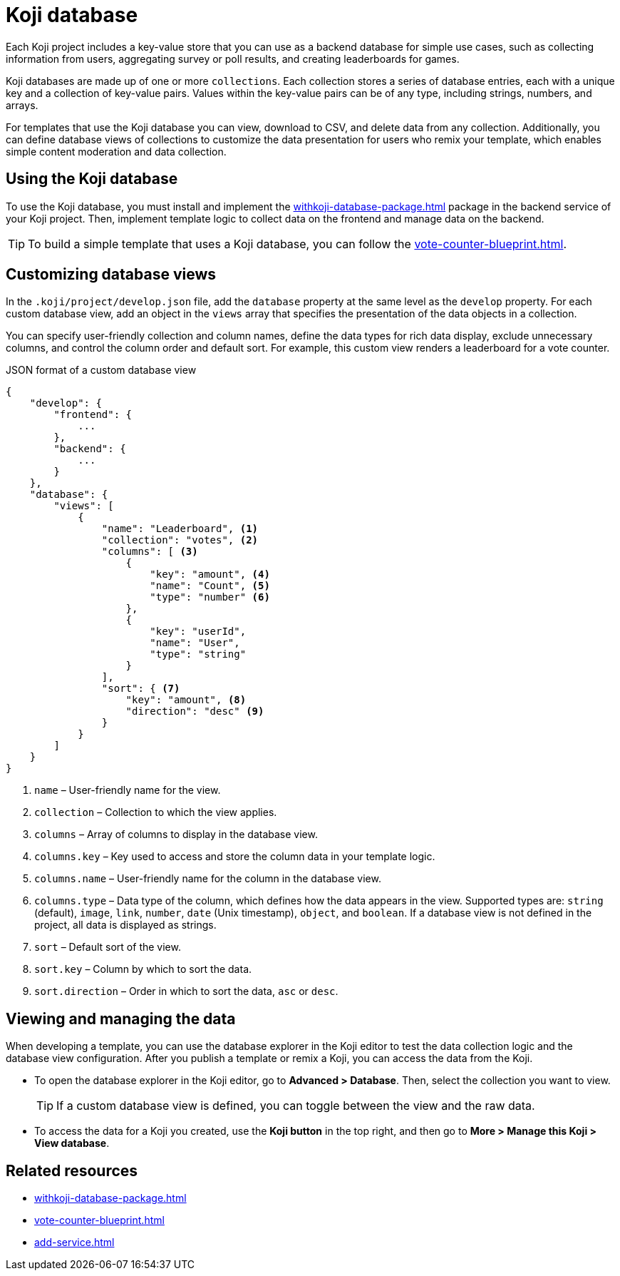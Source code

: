 = Koji database
:page-slug: koji-database
:page-description: How to use the built-in Koji database in your templates on Koji.

Each Koji project includes a key-value store that you can use as a backend database for simple use cases, such as collecting information from users, aggregating survey or poll results, and creating leaderboards for games.

Koji databases are made up of one or more `collections`.
Each collection stores a series of database entries, each with a unique key and a collection of key-value pairs.
Values within the key-value pairs can be of any type, including strings, numbers, and arrays.

For templates that use the Koji database you can view, download to CSV, and delete data from any collection.
Additionally, you can define database views of collections to customize the data presentation for users who remix your template, which enables simple content moderation and data collection.

== Using the Koji database

To use the Koji database, you must install and implement the <<withkoji-database-package#>> package in the backend service of your Koji project.
Then, implement template logic to collect data on the frontend and manage data on the backend.

TIP: To build a simple template that uses a Koji database, you can follow the <<vote-counter-blueprint#>>.

== Customizing database views

In the `.koji/project/develop.json` file, add the `database` property at the same level as the `develop` property.
For each custom database view, add an object in the `views` array that specifies the presentation of the data objects in a collection.

You can specify user-friendly collection and column names, define the data types for rich data display, exclude unnecessary columns, and control the column order and default sort.
For example, this custom view renders a leaderboard for a vote counter.

.JSON format of a custom database view
[source,JSON]
----
{
    "develop": {
        "frontend": {
            ...
        },
        "backend": {
            ...
        }
    },
    "database": {
        "views": [
            {
                "name": "Leaderboard", <1>
                "collection": "votes", <2>
                "columns": [ <3>
                    {
                        "key": "amount", <4>
                        "name": "Count", <5>
                        "type": "number" <6>
                    },
                    {
                        "key": "userId",
                        "name": "User",
                        "type": "string"
                    }
                ],
                "sort": { <7>
                    "key": "amount", <8>
                    "direction": "desc" <9>
                }
            }
        ]
    }
}
----
<1> `name` – User-friendly name for the view.
<2> `collection` – Collection to which the view applies.
<3> `columns` – Array of columns to display in the database view.
<4> `columns.key` – Key used to access and store the column data in your template logic.
<5> `columns.name` – User-friendly name for the column in the database view.
<6> `columns.type` – Data type of the column, which defines how the data appears in the view.
Supported types are: `string` (default), `image`, `link`, `number`, `date` (Unix timestamp), `object`, and `boolean`.
If a database view is not defined in the project, all data is displayed as strings.
<7> `sort` – Default sort of the view.
<8> `sort.key` – Column by which to sort the data.
<9> `sort.direction` – Order in which to sort the data, `asc` or `desc`.

== Viewing and managing the data

When developing a template, you can use the database explorer in the Koji editor to test the data collection logic and the database view configuration.
After you publish a template or remix a Koji, you can access the data from the Koji.

* To open the database explorer in the Koji editor, go to *Advanced > Database*.
Then, select the collection you want to view.
+
TIP: If a custom database view is defined, you can toggle between the view and the raw data.

* To access the data for a Koji you created, use the *Koji button* in the top right, and then go to **More > Manage this Koji > View database**.

== Related resources

* <<withkoji-database-package#>>
* <<vote-counter-blueprint#>>
* <<add-service#>>
